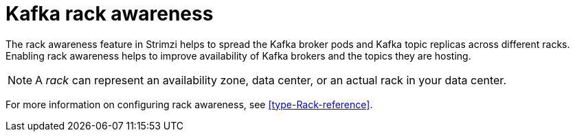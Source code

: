 // This assembly is included in the following assemblies:
//
// assembly-deployment-configuration-kafka.adoc

[id='assembly-kafka-rack-{context}']

= Kafka rack awareness

The rack awareness feature in Strimzi helps to spread the Kafka broker pods and Kafka topic replicas across different racks.
Enabling rack awareness helps to improve availability of Kafka brokers and the topics they are hosting.

NOTE: A _rack_ can represent an availability zone, data center, or an actual rack in your data center.

For more information on configuring rack awareness, see xref:type-Rack-reference[].
